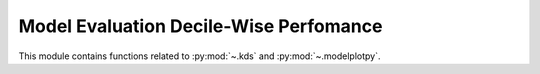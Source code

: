 .. _decile-wise-perf:

======================================================================
Model Evaluation Decile-Wise Perfomance
======================================================================

This module contains functions related to :py:mod:`~.kds` and :py:mod:`~.modelplotpy`.

.. grid:: 1 1 2 2

    .. grid-item-card::
        :padding: 2

        **kds**
        ^^^
        .. toctree::
            :maxdepth: 2

            kds.rst

    .. grid-item-card::
        :padding: 2

        **modelplotpy**
        ^^^
        .. toctree::
            :maxdepth: 2

            modelplotpy.rst